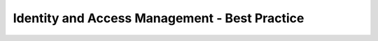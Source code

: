 ==============================================
Identity and Access Management - Best Practice
==============================================

